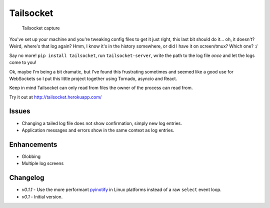 Tailsocket
==========

.. figure:: https://raw.githubusercontent.com/yeraydiazdiaz/tailsocket/master/capture.gif
   :alt: Tailsocket in action!

   Tailsocket capture

You've set up your machine and you're tweaking config files to get it
just right, this last bit should do it... oh, it doesn't? Weird, where's
that log again? Hmm, I know it's in the history somewhere, or did I have
it on screen/tmux? Which one? :/

Say no more! ``pip install tailsocket``, run ``tailsocket-server``,
write the path to the log file *once* and let the logs come to you!

Ok, maybe I'm being a bit dramatic, but I've found this frustrating
sometimes and seemed like a good use for WebSockets so I put this little
project together using Tornado, asyncio and React.

Keep in mind Tailsocket can only read from files the owner of the
process can read from.

Try it out at http://tailsocket.herokuapp.com/

Issues
------

-  Changing a tailed log file does not show confirmation, simply new log
   entries.
-  Application messages and errors show in the same context as log
   entries.

Enhancements
------------

-  Globbing
-  Multiple log screens

Changelog
---------

-  *v0.1.1* - Use the more performant
   `pyinotify <https://github.com/seb-m/pyinotify>`__ in Linux platforms
   instead of a raw ``select`` event loop.
-  *v0.1* - Initial version.


